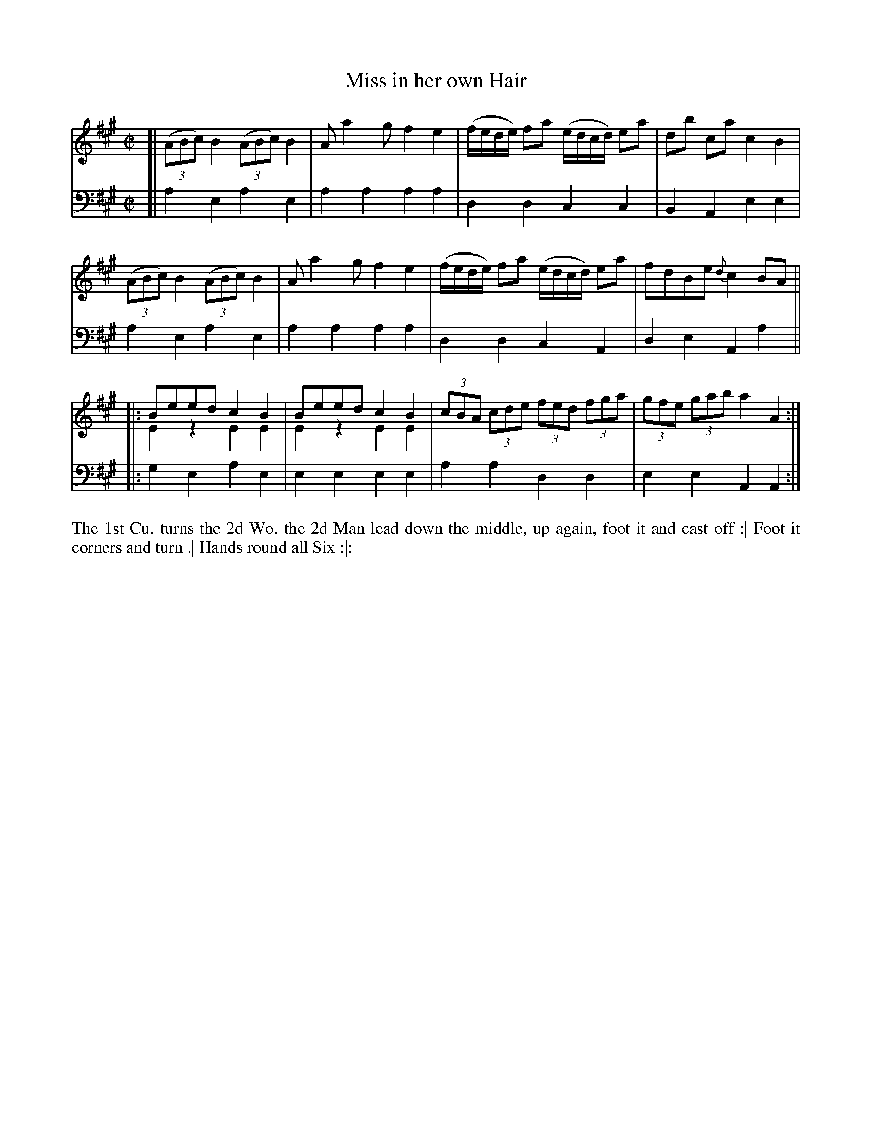 X: 4265
T: Miss in her own Hair
N: Pub: J. Walsh, London, 1748
Z: 2012 John Chambers <jc:trillian.mit.edu>
N: There seems to be a missing phrase mark between the 1st and 2nd phrases of the dance.
M: C|
L: 1/8
K: A
V: 1
[|\
((3ABc) B2 ((3ABc) B2 | Aa2g f2e2 | (f/e/d/e/) fa (e/d/c/d/) ea | db ca c2B2 |
((3ABc) B2 ((3ABc) B2 | Aa2g f2e2 | (f/e/d/e/) fa (e/d/c/d/) ea | fdBe {d}c2BA ||
|: Beed c2B2 & E2z2 E2E2 | Beed c2B2 & E2z2 E2E2 |\
(3cBA (3cde (3fed (3fga | (3gfe (3gab a2A2 :|
V: 2 clef=bass middle=d
[|\
a2e2 a2e2 | a2a2 a2a2 | d2d2 c2c2 | B2A2 e2e2 |
a2e2 a2e2 | a2a2 a2a2 | d2d2 c2A2 | d2e2 A2a2 ||
|: g2e2 a2e2 | e2e2 e2e2 | a2a2 d2d2 | e2e2 A2A2 :|
%%begintext align
The 1st Cu. turns the 2d Wo.
the 2d Man lead down the middle, up again, foot it and cast off :|
Foot it corners and turn .|
Hands round all Six :|:
%%endtext
